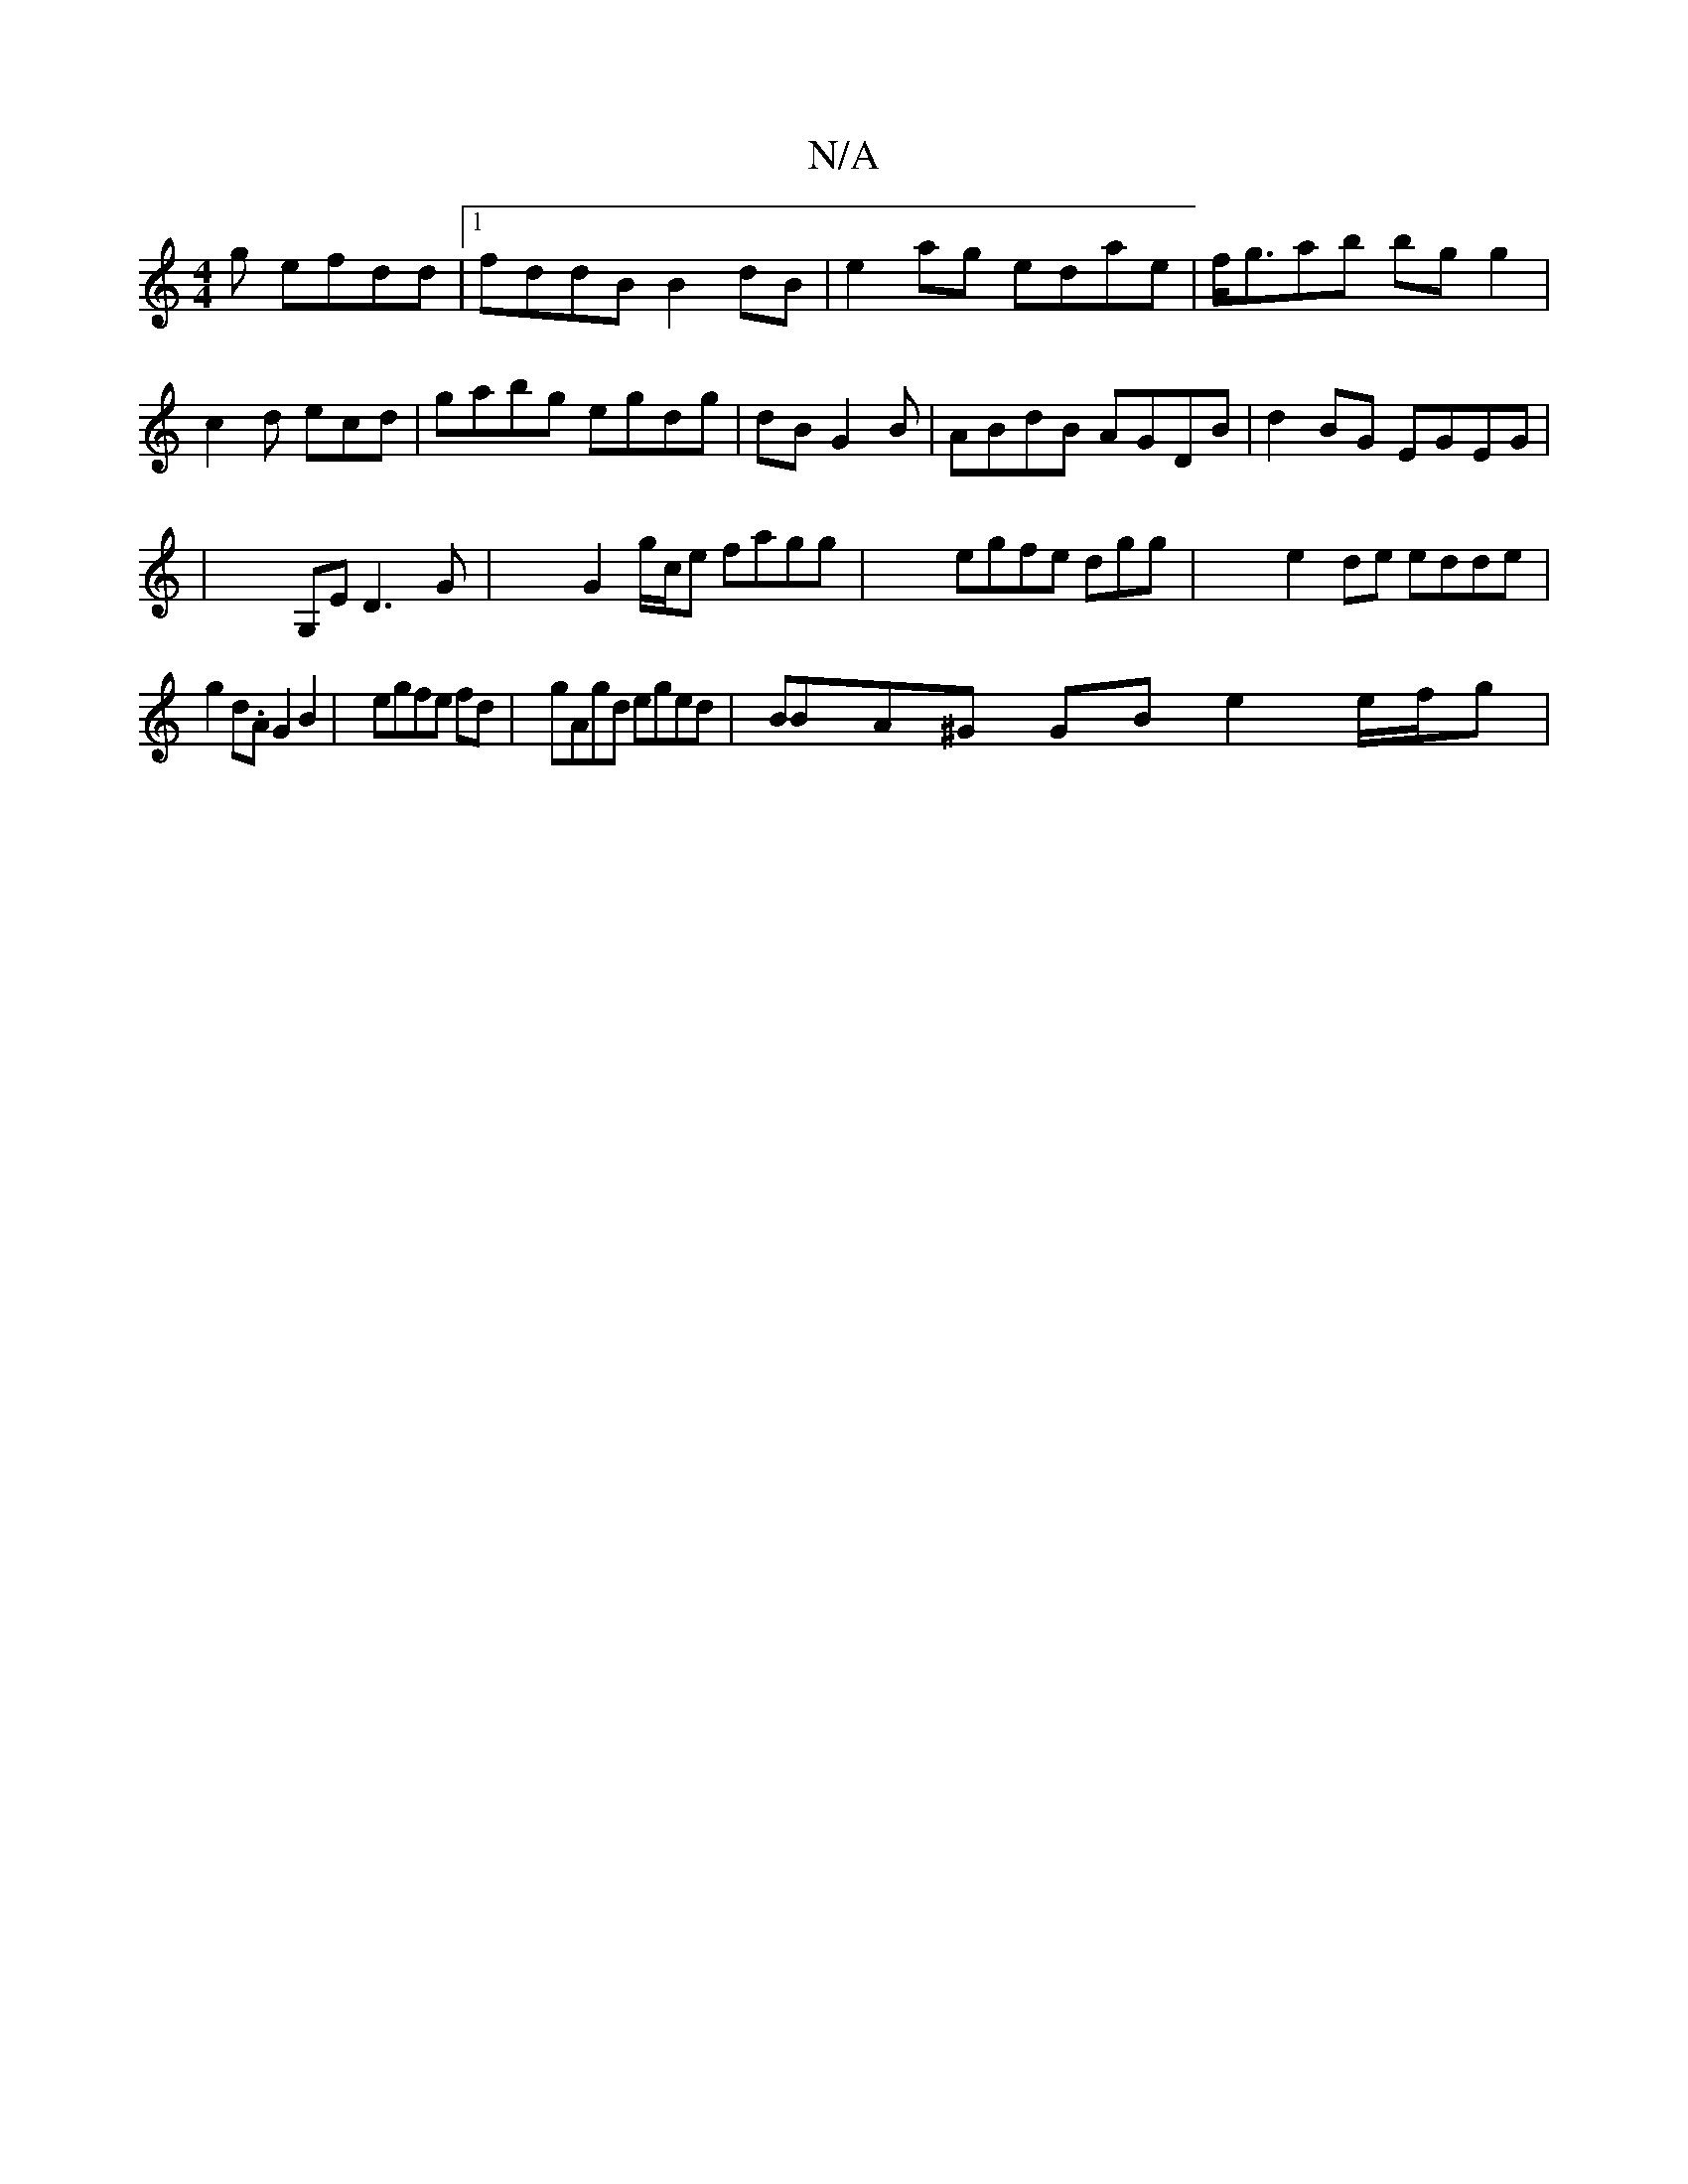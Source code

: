 X:1
T:N/A
M:4/4
R:N/A
K:Cmajor
g efdd|1 fddB B2 dB|e2 ag edae | f<gab bg g2|c2 d ecd|gabg egdg|dB G2 B|ABdB AGDB | d2BG EGEG | (46|G,E D3G | G2 g/c/e fagg|egfe dgg|e2de edde | g2 d.A G2 B2 | egfe fd|gAgd eged | BBA^G GB e2 e/f/g | 